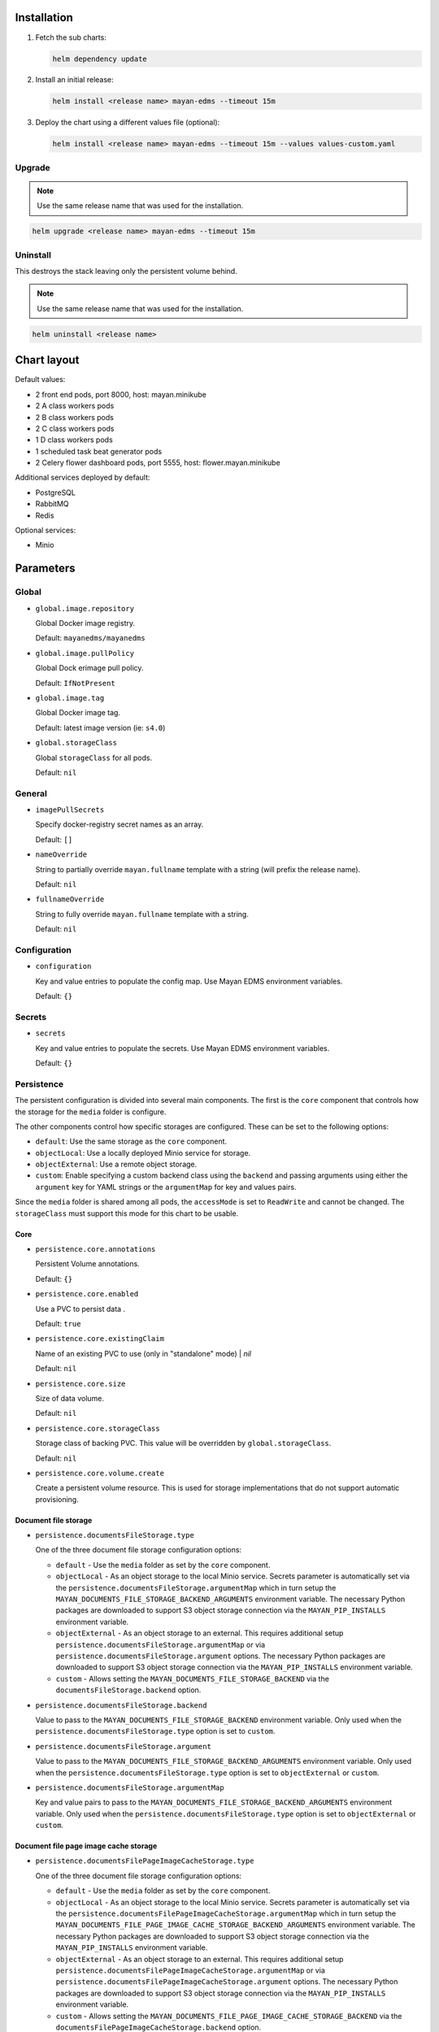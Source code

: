 ============
Installation
============

#. Fetch the sub charts:

   .. code-block:: console

       helm dependency update

#. Install an initial release:

   .. code-block:: console

       helm install <release name> mayan-edms --timeout 15m

#. Deploy the chart using a different values file (optional):

   .. code-block:: console

      helm install <release name> mayan-edms --timeout 15m --values values-custom.yaml


Upgrade
=======

.. note::

    Use the same release name that was used for the installation.

.. code-block:: console

    helm upgrade <release name> mayan-edms --timeout 15m


Uninstall
=========

This destroys the stack leaving only the persistent volume behind.

.. note::

    Use the same release name that was used for the installation.

.. code-block:: console

    helm uninstall <release name>


============
Chart layout
============

Default values:

- 2 front end pods, port 8000, host: mayan.minikube
- 2 A class workers pods
- 2 B class workers pods
- 2 C class workers pods
- 1 D class workers pods
- 1 scheduled task beat generator pods
- 2 Celery flower dashboard pods, port 5555, host: flower.mayan.minikube

Additional services deployed by default:

- PostgreSQL
- RabbitMQ
- Redis

Optional services:

- Minio


==========
Parameters
==========

Global
======

- ``global.image.repository``

  Global Docker image registry.

  Default: ``mayanedms/mayanedms``

- ``global.image.pullPolicy``

  Global Dock erimage pull policy.

  Default: ``IfNotPresent``

- ``global.image.tag``

  Global Docker image tag.

  Default: latest image version (ie: ``s4.0``)

- ``global.storageClass``

  Global ``storageClass`` for all pods.

  Default: ``nil``


General
=======

- ``imagePullSecrets``

  Specify docker-registry secret names as an array.

  Default: ``[]``

- ``nameOverride``

  String to partially override ``mayan.fullname`` template with a string (will prefix the release name).

  Default: ``nil``

- ``fullnameOverride``

  String to fully override ``mayan.fullname`` template with a string.

  Default: ``nil``


Configuration
=============

- ``configuration``

  Key and value entries to populate the config map. Use Mayan EDMS environment variables.

  Default: ``{}``


Secrets
=======

- ``secrets``

  Key and value entries to populate the secrets. Use Mayan EDMS environment variables.

  Default: ``{}``


Persistence
===========

The persistent configuration is divided into several main components. The
first is the ``core`` component that controls how the storage for the
``media`` folder is configure.

The other components control how specific storages are configured. These
can be set to the following options:

- ``default``: Use the same storage as the ``core`` component.
- ``objectLocal``: Use a locally deployed Minio service for storage.
- ``objectExternal``: Use a remote object storage.
- ``custom``: Enable specifying a custom backend class using the ``backend``
  and passing arguments using either the ``argument`` key for YAML strings
  or the ``argumentMap`` for key and values pairs.

Since the ``media`` folder is shared among all pods, the ``accessMode`` is
set to ``ReadWrite`` and cannot be changed. The ``storageClass`` must support
this mode for this chart to be usable.


Core
^^^^

- ``persistence.core.annotations``

  Persistent Volume annotations.

  Default: ``{}``

- ``persistence.core.enabled``

  Use a PVC to persist data .

  Default: ``true``

- ``persistence.core.existingClaim``

  Name of an existing PVC to use (only in "standalone" mode)                                                                                                | `nil`

  Default: ``nil``

- ``persistence.core.size``

  Size of data volume.

  Default: ``nil``

- ``persistence.core.storageClass``

  Storage class of backing PVC. This value will be overridden by
  ``global.storageClass``.

  Default: ``nil``

- ``persistence.core.volume.create``

  Create a persistent volume resource. This is used for storage
  implementations that do not support automatic provisioning.


Document file storage
^^^^^^^^^^^^^^^^^^^^^

- ``persistence.documentsFileStorage.type``

  One of the three document file storage configuration options:

  - ``default`` - Use the ``media`` folder as set by the ``core`` component.
  - ``objectLocal`` - As an object storage to the local Minio service.
    Secrets parameter is automatically set via the
    ``persistence.documentsFileStorage.argumentMap`` which in turn setup the
    ``MAYAN_DOCUMENTS_FILE_STORAGE_BACKEND_ARGUMENTS`` environment variable.
    The necessary Python packages are downloaded to support S3 object storage
    connection via the ``MAYAN_PIP_INSTALLS`` environment variable.
  - ``objectExternal`` - As an object storage to an external. This requires
    additional setup ``persistence.documentsFileStorage.argumentMap`` or via
    ``persistence.documentsFileStorage.argument`` options.
    The necessary Python packages are downloaded to support S3 object
    storage connection via the ``MAYAN_PIP_INSTALLS`` environment variable.
  - ``custom`` - Allows setting the ``MAYAN_DOCUMENTS_FILE_STORAGE_BACKEND`` via
    the ``documentsFileStorage.backend`` option.

- ``persistence.documentsFileStorage.backend``

  Value to pass to the ``MAYAN_DOCUMENTS_FILE_STORAGE_BACKEND`` environment
  variable. Only used when the ``persistence.documentsFileStorage.type`` option is
  set to ``custom``.

- ``persistence.documentsFileStorage.argument``

  Value to pass to the ``MAYAN_DOCUMENTS_FILE_STORAGE_BACKEND_ARGUMENTS``
  environment variable. Only used when the ``persistence.documentsFileStorage.type``
  option is set to ``objectExternal`` or ``custom``.

- ``persistence.documentsFileStorage.argumentMap``

  Key and value pairs to pass to the
  ``MAYAN_DOCUMENTS_FILE_STORAGE_BACKEND_ARGUMENTS`` environment variable. Only
  used when the ``persistence.documentsFileStorage.type`` option is set to
  ``objectExternal`` or ``custom``.


Document file page image cache storage
^^^^^^^^^^^^^^^^^^^^^^^^^^^^^^^^^^^^^^

- ``persistence.documentsFilePageImageCacheStorage.type``

  One of the three document file storage configuration options:

  - ``default`` - Use the ``media`` folder as set by the ``core`` component.
  - ``objectLocal`` - As an object storage to the local Minio service.
    Secrets parameter is automatically set via the
    ``persistence.documentsFilePageImageCacheStorage.argumentMap`` which in
    turn setup the ``MAYAN_DOCUMENTS_FILE_PAGE_IMAGE_CACHE_STORAGE_BACKEND_ARGUMENTS``
    environment variable. The necessary Python packages are downloaded to
    support S3 object storage connection via the ``MAYAN_PIP_INSTALLS``
    environment variable.
  - ``objectExternal`` - As an object storage to an external. This requires
    additional setup ``persistence.documentsFilePageImageCacheStorage.argumentMap`` or via
    ``persistence.documentsFilePageImageCacheStorage.argument`` options.
    The necessary Python packages are downloaded to support S3 object
    storage connection via the ``MAYAN_PIP_INSTALLS`` environment variable.
  - ``custom`` - Allows setting the ``MAYAN_DOCUMENTS_FILE_PAGE_IMAGE_CACHE_STORAGE_BACKEND`` via
    the ``documentsFilePageImageCacheStorage.backend`` option.

- ``persistence.documentsFilePageImageCacheStorage.backend``

  Value to pass to the ``MAYAN_DOCUMENTS_FILE_PAGE_IMAGE_CACHE_STORAGE_BACKEND`` environment
  variable. Only used when the ``persistence.documentsFileStorage.type`` option is
  set to ``custom``.

- ``persistence.documentsFilePageImageCacheStorage.argument``

  Value to pass to the ``MAYAN_DOCUMENTS_FILE_PAGE_IMAGE_CACHE_STORAGE_BACKEND_ARGUMENTS``
  environment variable. Only used when the ``persistence.documentsFilePageImageCacheStorage.type``
  option is set to ``objectExternal`` or ``custom``.

- ``persistence.documentsFilePageImageCacheStorage.argumentMap``

  Key and value pairs to pass to the
  ``MAYAN_DOCUMENTS_FILE_PAGE_IMAGE_CACHE_STORAGE_BACKEND_ARGUMENTS`` environment variable. Only
  used when the ``persistence.documentsFilePageImageCacheStorage.type`` option is set to
  ``objectExternal`` or ``custom``.


Document version page image cache storage
^^^^^^^^^^^^^^^^^^^^^^^^^^^^^^^^^^^^^^^^^

- ``persistence.documentsVersionPageImageCacheStorage.type``

  One of the three document file storage configuration options:

  - ``default`` - Use the ``media`` folder as set by the ``core`` component.
  - ``objectLocal`` - As an object storage to the local Minio service.
    Secrets parameter is automatically set via the
    ``persistence.documentsVersionPageImageCacheStorage.argumentMap`` which in
    turn setup the ``MAYAN_DOCUMENTS_VERSION_PAGE_IMAGE_CACHE_STORAGE_BACKEND_ARGUMENTS``
    environment variable. The necessary Python packages are downloaded to
    support S3 object storage connection via the ``MAYAN_PIP_INSTALLS``
    environment variable.
  - ``objectExternal`` - As an object storage to an external. This requires
    additional setup ``persistence.documentsVersionPageImageCacheStorage.argumentMap`` or via
    ``persistence.documentsVersionPageImageCacheStorage.argument`` options.
    The necessary Python packages are downloaded to support S3 object
    storage connection via the ``MAYAN_PIP_INSTALLS`` environment variable.
  - ``custom`` - Allows setting the ``MAYAN_DOCUMENTS_VERSION_PAGE_IMAGE_CACHE_STORAGE_BACKEND`` via
    the ``documentsVersionPageImageCacheStorage.backend`` option.

- ``persistence.documentsVersionPageImageCacheStorage.backend``

  Value to pass to the ``MAYAN_DOCUMENTS_VERSION_PAGE_IMAGE_CACHE_STORAGE_BACKEND`` environment
  variable. Only used when the ``persistence.documentsFileStorage.type`` option is
  set to ``custom``.

- ``persistence.documentsVersionPageImageCacheStorage.argument``

  Value to pass to the ``MAYAN_DOCUMENTS_VERSION_PAGE_IMAGE_CACHE_STORAGE_BACKEND_ARGUMENTS``
  environment variable. Only used when the ``persistence.documentsVersionPageImageCacheStorage.type``
  option is set to ``objectExternal`` or ``custom``.

- ``persistence.documentsVersionPageImageCacheStorage.argumentMap``

  Key and value pairs to pass to the
  ``MAYAN_DOCUMENTS_VERSION_PAGE_IMAGE_CACHE_STORAGE_BACKEND_ARGUMENTS`` environment variable. Only
  used when the ``persistence.documentsVersionPageImageCacheStorage.type`` option is set to
  ``objectExternal`` or ``custom``.


Frontend
========

- ``frontend.ingres.annotations``

  Ingress annotations.

  Default: ``[]``

- ``frontend.ingres.enabled``

  Enable/disable ingress.

  Default: ``nil``

- ``frontend.ingres.hosts[0].host``

  Hostname to Mayan EDMS stack.

  Default: ``nil``

- ``frontend.ingres.hosts[0].paths``

  Path within the URL structure

  Default: ``/``

- ``frontend.ingres.tls.0.secretName``

  Name of the TLS Secret (certificates)

- ``frontend.ingres.tls.0.hosts.0``

  Array of TLS hosts for ingress record (defaults to `ingress.hosts[0].name` if `nil`)

- ``frontend.replicaCount``

  Default: ``nil``

- ``frontend.resources.limits``

  Kunbernets resource control for the containers

  Default: ``{}``

- ``frontend.securityContext``

  Kubernets security context setup for the containers.

  Default: ``{}``


===
SSL
===

SSL certificates are generated using cert-manager
(https://cert-manager.io/docs/installation/kubernetes/) and Let's Encrypt.

Installation of cert-manager
============================

.. code-block:: console

    kubectl create namespace cert-manager

.. code-block:: console

    helm repo add jetstack https://charts.jetstack.io

.. code-block:: console

    helm repo update

.. code-block:: console

    helm install cert-manager jetstack/cert-manager --namespace \
    cert-manager --version v0.16.0 --set installCRDs=true

.. code-block:: console

    kubectl get pods --namespace cert-manager

In the values file, set ``letscrypt.enabled`` to ``true`` and the ``domain``
key to the domain name for the certificate.

.. code-block:: yaml

    letsencrypt:
      domain: example.com
      email: username@example.com
      enabled: true
      production: false

Verify that a test certificate is issued. If a test certificate is issued,
change the ``production`` to ``true`` and upgrade the release.



===============
Troubleshooting
===============


``error while running "VolumeBinding" filter plugin for pod "...": pod has unbound immediate PersistentVolumeClaims``
=====================================================================================================================

- Permission issue: https://github.com/helm/charts/issues/17250
- Enable volume permissions: ``volumePermissions.enabled`` to ``true``
- There are no persistent volumes matching the claim. Provision a volume or
  wait is there is an automatic provisioner:
  https://stackoverflow.com/questions/60774220/kubernetes-pod-has-unbound-immediate-persistentvolumeclaims


Slow IO
=======

- Switch to block storage
- Switch to local storage for non persistent storage
- NFS locking needed or other mount option
- File storage with GID support and enable GID support in deployment
- https://cloud.ibm.com/docs/FileStorage?topic=FileStorage-about#provisioning-with-endurance-tiers
- "Another type of application that should not be run across NFS file
  systems is an application that does hundreds of lockf() or flock() calls
  per second. On an NFS file system, all the lockf() or flock() calls
  (and other file locking calls) must go through the rpc.lockd daemon.
  This can severely degrade system performance because the lock daemon may
  not be able to handle thousands of lock requests per second."
- https://www.ibm.com/support/knowledgecenter/ssw_aix_71/performance/misuses_nfs_perf.html
- https://github.com/helm/charts/issues/10427
- mountOptions (hard, nfsvers=4.1): https://kubernetes.io/docs/concepts/storage/persistent-volumes/
- "NFS does not support fsync kernel vfs call which is required transaction
  logs for ensuring the writing out the redo logs on the disk. So you should
  use block storage when you need to use RDBMS, such as PostgreSQL and
  MySQL. You might lose the data consistency althogh you can run the one on the NFS."
- https://stackoverflow.com/questions/51725559/how-to-deploy-postgresql-on-kubernetes-with-nfs-volume
- IO permissions:
  - https://cloud.ibm.com/docs/containers?topic=containers-cs_troubleshoot_storage#nonroot
  - https://github.com/kubernetes/kubernetes/issues/2630
  - https://gitmemory.com/issue/helm/charts/14127/496120841
- https://github.com/helm/charts/issues/17250
- Switch to a higher tier storage class.


Reboot cycling
==============

- Disable liveness and readiness probes to persist pod and examine logs.


Upload size limit
=================

- https://github.com/nginxinc/kubernetes-ingress/tree/release-1.7/deployments/helm-chart
- https://cloud.ibm.com/docs/containers?topic=containers-ingress_annotation
